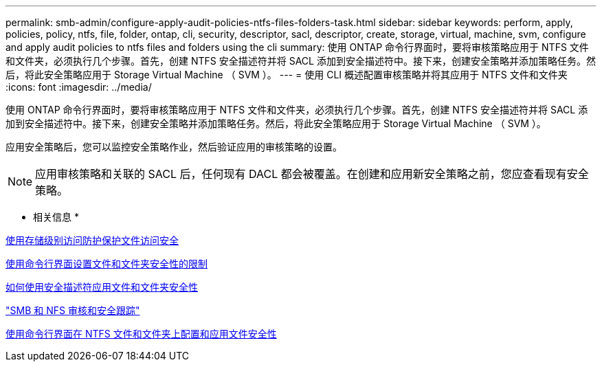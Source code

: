 ---
permalink: smb-admin/configure-apply-audit-policies-ntfs-files-folders-task.html 
sidebar: sidebar 
keywords: perform, apply, policies, policy, ntfs, file, folder, ontap, cli, security, descriptor, sacl, descriptor, create, storage, virtual, machine, svm, configure and apply audit policies to ntfs files and folders using the cli 
summary: 使用 ONTAP 命令行界面时，要将审核策略应用于 NTFS 文件和文件夹，必须执行几个步骤。首先，创建 NTFS 安全描述符并将 SACL 添加到安全描述符中。接下来，创建安全策略并添加策略任务。然后，将此安全策略应用于 Storage Virtual Machine （ SVM ）。 
---
= 使用 CLI 概述配置审核策略并将其应用于 NTFS 文件和文件夹
:icons: font
:imagesdir: ../media/


[role="lead"]
使用 ONTAP 命令行界面时，要将审核策略应用于 NTFS 文件和文件夹，必须执行几个步骤。首先，创建 NTFS 安全描述符并将 SACL 添加到安全描述符中。接下来，创建安全策略并添加策略任务。然后，将此安全策略应用于 Storage Virtual Machine （ SVM ）。

应用安全策略后，您可以监控安全策略作业，然后验证应用的审核策略的设置。

[NOTE]
====
应用审核策略和关联的 SACL 后，任何现有 DACL 都会被覆盖。在创建和应用新安全策略之前，您应查看现有安全策略。

====
* 相关信息 *

xref:secure-file-access-storage-level-access-guard-concept.adoc[使用存储级别访问防护保护文件访问安全]

xref:limits-when-cli-set-file-folder-security-concept.adoc[使用命令行界面设置文件和文件夹安全性的限制]

xref:security-descriptors-apply-file-folder-security-concept.adoc[如何使用安全描述符应用文件和文件夹安全性]

link:../nas-audit/index.html["SMB 和 NFS 审核和安全跟踪"]

xref:../nas-audit/create-ntfs-security-descriptor-file-task.adoc[使用命令行界面在 NTFS 文件和文件夹上配置和应用文件安全性]
